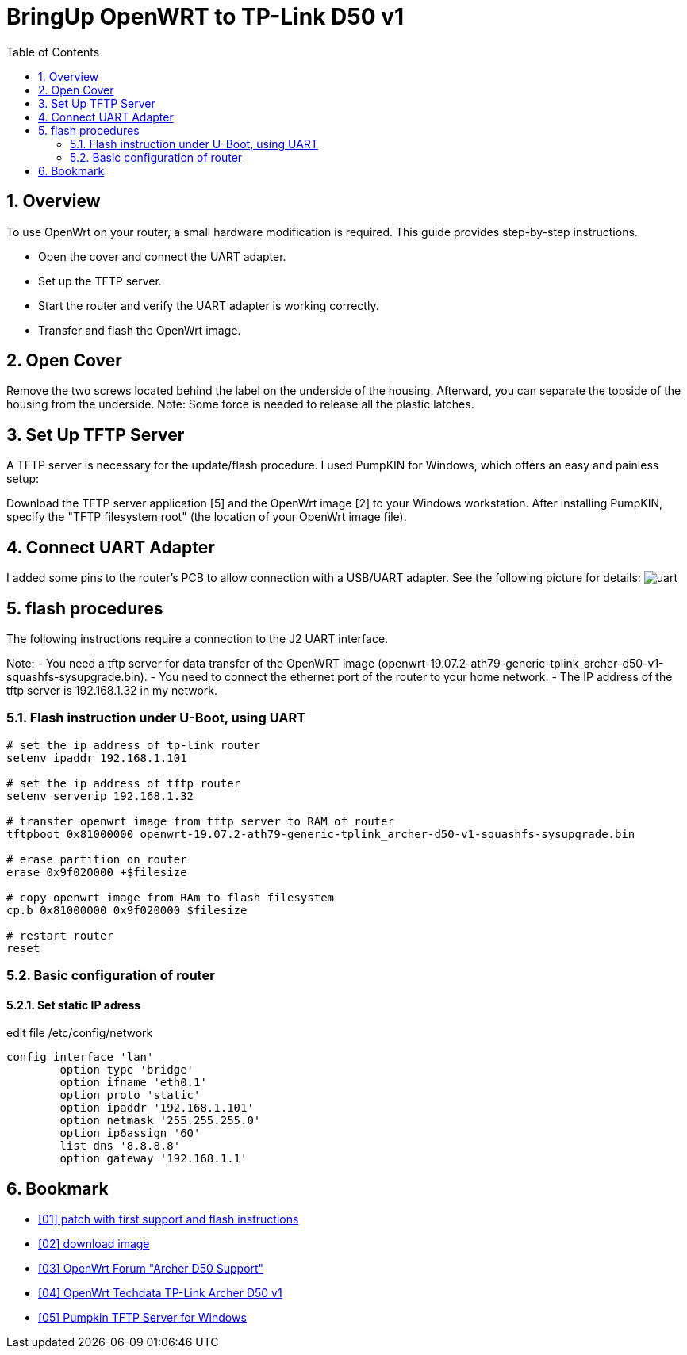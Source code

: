 = BringUp OpenWRT to TP-Link D50 v1
:toc:
:numbered:

== Overview
To use OpenWrt on your router, a small hardware modification is required. 
This guide provides step-by-step instructions.

- Open the cover and connect the UART adapter.
- Set up the TFTP server.
- Start the router and verify the UART adapter is working correctly.
- Transfer and flash the OpenWrt image.

== Open Cover
Remove the two screws located behind the label on the underside of the housing. Afterward, you can separate the topside of the housing from the underside. Note: Some force is needed to release all the plastic latches.

== Set Up TFTP Server
A TFTP server is necessary for the update/flash procedure. I used PumpKIN for Windows, which offers an easy and painless setup:

Download the TFTP server application [5] and the OpenWrt image [2] to your Windows workstation. After installing PumpKIN, specify the "TFTP filesystem root" (the location of your OpenWrt image file).

== Connect UART Adapter
I added some pins to the router's PCB to allow connection with a USB/UART adapter. 
See the following picture for details: 
image:images/uart_connected.jpg[uart] 

== flash procedures
The following instructions require a connection to the J2 UART interface.

Note:
- You need a tftp server for data transfer of the OpenWRT image (openwrt-19.07.2-ath79-generic-tplink_archer-d50-v1-squashfs-sysupgrade.bin).
- You need to connect the ethernet port of the router to your home network.
- The IP address of the tftp server is 192.168.1.32 in my network.

=== Flash instruction under U-Boot, using UART

[code, bash]
----
# set the ip address of tp-link router
setenv ipaddr 192.168.1.101

# set the ip address of tftp router
setenv serverip 192.168.1.32

# transfer openwrt image from tftp server to RAM of router
tftpboot 0x81000000 openwrt-19.07.2-ath79-generic-tplink_archer-d50-v1-squashfs-sysupgrade.bin

# erase partition on router
erase 0x9f020000 +$filesize

# copy openwrt image from RAm to flash filesystem
cp.b 0x81000000 0x9f020000 $filesize

# restart router
reset
----

=== Basic configuration of router
==== Set static IP adress

edit file /etc/config/network

[code, bash]
----
config interface 'lan'
        option type 'bridge'
        option ifname 'eth0.1'
        option proto 'static'
        option ipaddr '192.168.1.101'
        option netmask '255.255.255.0'
        option ip6assign '60'
        list dns '8.8.8.8'
        option gateway '192.168.1.1'
----

== Bookmark

  - link:https://git.openwrt.org/?p=openwrt/openwrt.git;a=commit;h=f5d2c91415a68f554815860d574145644fc31c16[[01\] patch with first support and flash instructions]

  - link:http://downloads.openwrt.org/releases/19.07.2/targets/ath79/generic/openwrt-19.07.2-ath79-generic-tplink_archer-d50-v1-squashfs-sysupgrade.bin[[02\] download image]

  - link:https://forum.openwrt.org/t/archer-d50-support/38613[[03\] OpenWrt Forum "Archer D50 Support"]

  - link:https://openwrt.org/toh/hwdata/tp-link/tp-link_archer_d50_v1[[04\] OpenWrt Techdata TP-Link Archer D50 v1]

  - link:http://kin.klever.net/dist/pumpkin-2.7.3-exe.zip[[05\] Pumpkin TFTP Server for Windows]
